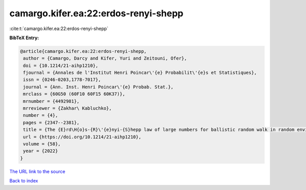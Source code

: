 camargo.kifer.ea:22:erdos-renyi-shepp
=====================================

:cite:t:`camargo.kifer.ea:22:erdos-renyi-shepp`

**BibTeX Entry:**

.. code-block:: bibtex

   @article{camargo.kifer.ea:22:erdos-renyi-shepp,
    author = {Camargo, Darcy and Kifer, Yuri and Zeitouni, Ofer},
    doi = {10.1214/21-aihp1210},
    fjournal = {Annales de l'Institut Henri Poincar\'{e} Probabilit\'{e}s et Statistiques},
    issn = {0246-0203,1778-7017},
    journal = {Ann. Inst. Henri Poincar\'{e} Probab. Stat.},
    mrclass = {60G50 (60F10 60F15 60K37)},
    mrnumber = {4492981},
    mrreviewer = {Zakhar\ Kabluchko},
    number = {4},
    pages = {2347--2381},
    title = {The {E}rd\H{o}s-{R}\'{e}nyi-{S}hepp law of large numbers for ballistic random walk in random environment},
    url = {https://doi.org/10.1214/21-aihp1210},
    volume = {58},
    year = {2022}
   }
`The URL link to the source <ttps://doi.org/10.1214/21-aihp1210}>`_


`Back to index <../By-Cite-Keys.html>`_
